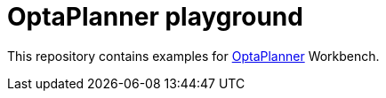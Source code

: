 = OptaPlanner playground

This repository contains examples for http://www.optaplanner.org[OptaPlanner] Workbench.
